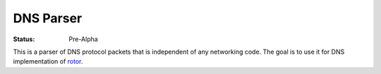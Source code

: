 ==========
DNS Parser
==========

:Status: Pre-Alpha

This is a parser of DNS protocol packets that is independent of any networking
code. The goal is to use it for DNS implementation of rotor_.

.. _rotor: https://github.com/tailhook/rotor

